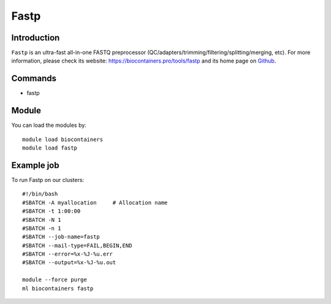.. _backbone-label:

Fastp
==============================

Introduction
~~~~~~~~
``Fastp`` is an ultra-fast all-in-one FASTQ preprocessor (QC/adapters/trimming/filtering/splitting/merging, etc). For more information, please check its website: https://biocontainers.pro/tools/fastp and its home page on `Github`_.

Commands
~~~~~~~
- fastp

Module
~~~~~~~~
You can load the modules by::
    
    module load biocontainers
    module load fastp

Example job
~~~~~
To run Fastp on our clusters::

    #!/bin/bash
    #SBATCH -A myallocation     # Allocation name 
    #SBATCH -t 1:00:00
    #SBATCH -N 1
    #SBATCH -n 1
    #SBATCH --job-name=fastp
    #SBATCH --mail-type=FAIL,BEGIN,END
    #SBATCH --error=%x-%J-%u.err
    #SBATCH --output=%x-%J-%u.out

    module --force purge
    ml biocontainers fastp

.. _Github: https://github.com/OpenGene/fastp/